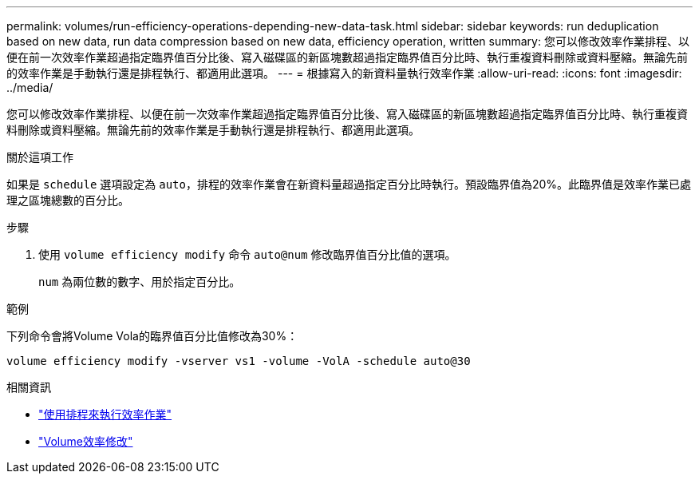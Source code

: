 ---
permalink: volumes/run-efficiency-operations-depending-new-data-task.html 
sidebar: sidebar 
keywords: run deduplication based on new data, run data compression based on new data, efficiency operation, written 
summary: 您可以修改效率作業排程、以便在前一次效率作業超過指定臨界值百分比後、寫入磁碟區的新區塊數超過指定臨界值百分比時、執行重複資料刪除或資料壓縮。無論先前的效率作業是手動執行還是排程執行、都適用此選項。 
---
= 根據寫入的新資料量執行效率作業
:allow-uri-read: 
:icons: font
:imagesdir: ../media/


[role="lead"]
您可以修改效率作業排程、以便在前一次效率作業超過指定臨界值百分比後、寫入磁碟區的新區塊數超過指定臨界值百分比時、執行重複資料刪除或資料壓縮。無論先前的效率作業是手動執行還是排程執行、都適用此選項。

.關於這項工作
如果是 `schedule` 選項設定為 `auto`，排程的效率作業會在新資料量超過指定百分比時執行。預設臨界值為20%。此臨界值是效率作業已處理之區塊總數的百分比。

.步驟
. 使用 `volume efficiency modify` 命令 `auto@num` 修改臨界值百分比值的選項。
+
`num` 為兩位數的數字、用於指定百分比。



.範例
下列命令會將Volume Vola的臨界值百分比值修改為30%：

`volume efficiency modify -vserver vs1 -volume -VolA -schedule auto@30`

.相關資訊
* link:run-efficiency-operations-scheduling-task.html["使用排程來執行效率作業"]
* link:https://docs.netapp.com/us-en/ontap-cli/volume-efficiency-modify.html["Volume效率修改"^]

